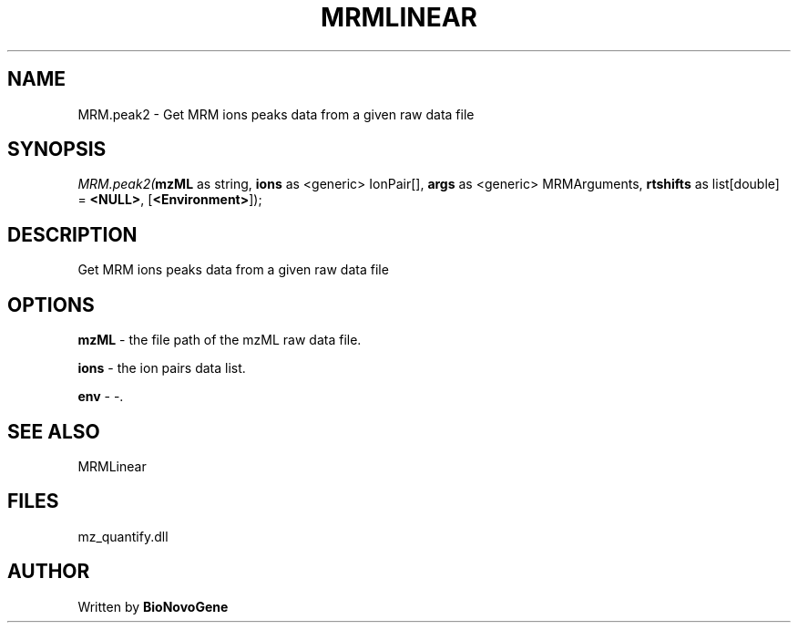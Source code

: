 .\" man page create by R# package system.
.TH MRMLINEAR 2 2000-1月 "MRM.peak2" "MRM.peak2"
.SH NAME
MRM.peak2 \- Get MRM ions peaks data from a given raw data file
.SH SYNOPSIS
\fIMRM.peak2(\fBmzML\fR as string, 
\fBions\fR as <generic> IonPair[], 
\fBargs\fR as <generic> MRMArguments, 
\fBrtshifts\fR as list[double] = \fB<NULL>\fR, 
[\fB<Environment>\fR]);\fR
.SH DESCRIPTION
.PP
Get MRM ions peaks data from a given raw data file
.PP
.SH OPTIONS
.PP
\fBmzML\fB \fR\- the file path of the mzML raw data file. 
.PP
.PP
\fBions\fB \fR\- the ion pairs data list. 
.PP
.PP
\fBenv\fB \fR\- -. 
.PP
.SH SEE ALSO
MRMLinear
.SH FILES
.PP
mz_quantify.dll
.PP
.SH AUTHOR
Written by \fBBioNovoGene\fR
